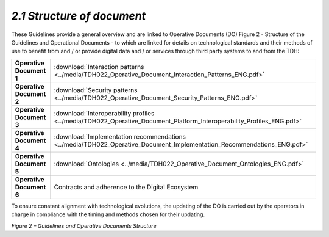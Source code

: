 *2.1 Structure of document*
===========================

These Guidelines provide a general overview and are linked to Operative
Documents (DO) Figure 2 - Structure of the Guidelines and Operational
Documents - to which are linked for details on technological standards
and their methods of use to benefit from and / or provide digital data
and / or services through third party systems to and from the TDH:

+--------------------------+-----------------------------------------------------------------------------------------------------------------------+
| **Operative Document 1** | :download:`Interaction patterns <../media/TDH022_Operative_Document_Interaction_Patterns_ENG.pdf>`                    |
+--------------------------+-----------------------------------------------------------------------------------------------------------------------+
| **Operative Document 2** | :download:`Security patterns <../media/TDH022_Operative_Document_Security_Patterns_ENG.pdf>`                          |
+--------------------------+-----------------------------------------------------------------------------------------------------------------------+
| **Operative Document 3** | :download:`Interoperability profiles <../media/TDH022_Operative_Document_Platform_Interoperability_Profiles_ENG.pdf>` |
+--------------------------+-----------------------------------------------------------------------------------------------------------------------+
| **Operative Document 4** | :download:`Implementation recommendations <../media/TDH022_Operative_Document_Implementation_Recommendations_ENG.pdf>`|
+--------------------------+-----------------------------------------------------------------------------------------------------------------------+
| **Operative Document 5** | :download:`Ontologies <../media/TDH022_Operative_Document_Ontologies_ENG.pdf>`                                        |
+--------------------------+-----------------------------------------------------------------------------------------------------------------------+
| **Operative Document 6** | Contracts and adherence to the Digital Ecosystem                                                                      |
+--------------------------+-----------------------------------------------------------------------------------------------------------------------+

To ensure constant alignment with technological evolutions, the updating
of the DO is carried out by the operators in charge in compliance with
the timing and methods chosen for their updating.

|image0|

*Figure 2 – Guidelines and Operative Documents Structure*

.. |image0| image:: ../media/image7.png
   :width: 3.36111in
   :height: 2.69398in
